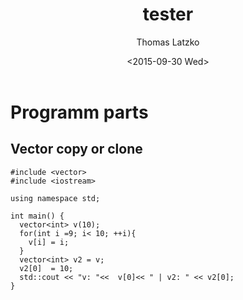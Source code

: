#+TITLE: tester
#+DATE: <2015-09-30 Wed>
#+AUTHOR: Thomas Latzko
#+EMAIL: latzko@imkffbtl
#+OPTIONS: ':nil *:t -:t ::t <:t H:3 \n:nil ^:t arch:headline author:t c:nil
#+OPTIONS: creator:comment d:(not "LOGBOOK") date:t e:t email:nil f:t inline:t
#+OPTIONS: num:t p:nil pri:nil stat:t tags:t tasks:t tex:t timestamp:t toc:t
#+OPTIONS: todo:t |:t
#+CREATOR: Emacs 24.5.1 (Org mode 8.2.10)
#+DESCRIPTION:
#+EXCLUDE_TAGS: noexport
#+KEYWORDS:
#+LANGUAGE: en
#+SELECT_TAGS: export


* Programm parts
** COMMENT std::array examples
#+BEGIN: 
#+begin_src C++ :flags --std=c++11 -pthread
  #include <iostream>
  #include <vector>

  template <class real> class Wavelet {
  public:
    real *getLowPassDec() { return lpd_; }

  protected:
    real[] lpd_;
  };

  template <class real = double> class DB2 : public Wavelet<real> {
  protected:
    real[] lpd = { -0.12940952255092145, 0.22414386804185735,
                     0.83651630373746899,  0.48296291314469025 };
  };

  std::array<double, 4> get_coeff() {
    return { 1., 2., 3., 4. };
  }

  void print_wave(const Wavelet &w) {
    std::cout << w.N << std::endl;
    for (int i = 0; i < w.lpd.size(); ++i) {
      const double val = w.lpd[i];
      std::cout << val << " ";
    }
  }

  int main() { print_wave(DB2); }
#+end_src

#+RESULTS:

#+END:
** Vector copy or clone

#+BEGIN: Vector
#+begin_src C++ :flags --std=c++11 -pthread
  #include <vector>
  #include <iostream>

  using namespace std;

  int main() {
    vector<int> v(10);
    for(int i =9; i< 10; ++i){
      v[i] = i;
    }
    vector<int> v2 = v;
    v2[0]  = 10;
    std::cout << "v: "<<  v[0]<< " | v2: " << v2[0];
  }
#+end_src

#+RESULTS:
| v: 0 | v2: 10 |

#+END:

